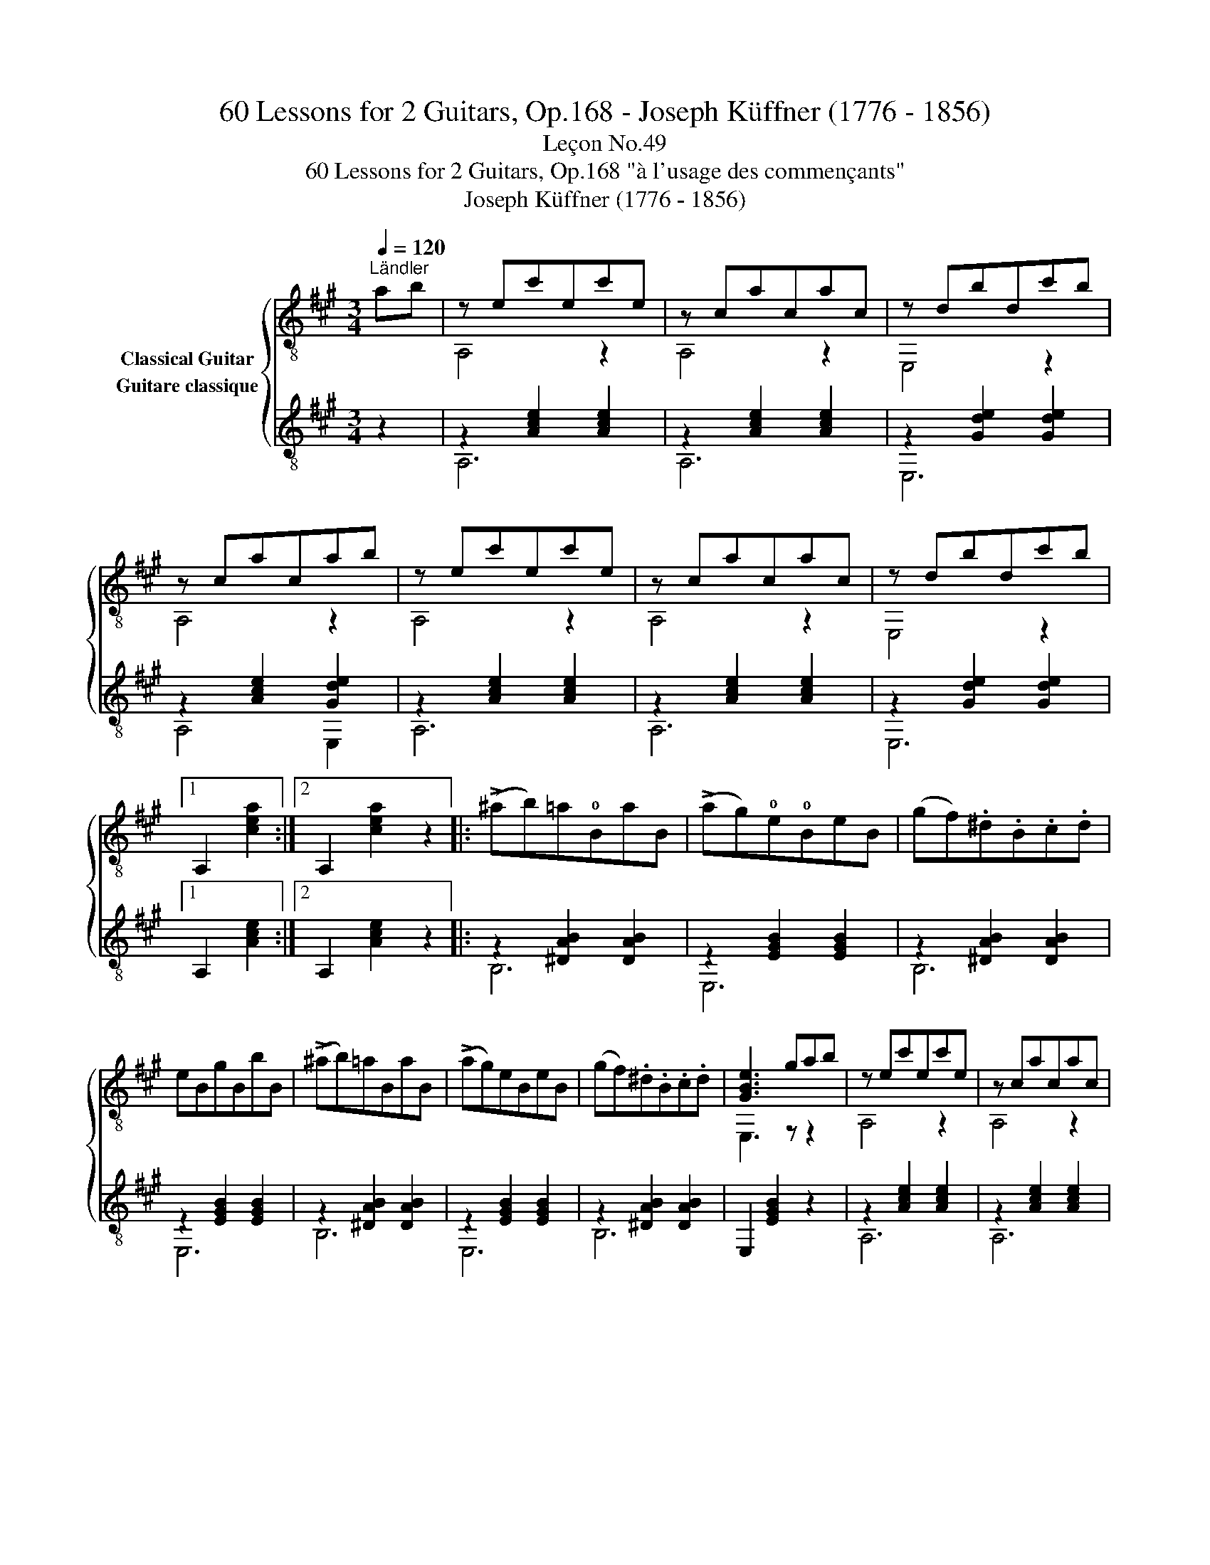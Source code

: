 X:1
T:60 Lessons for 2 Guitars, Op.168 - Joseph Küffner (1776 - 1856)
T:Leçon No.49
T:60 Lessons for 2 Guitars, Op.168 "à l'usage des commençants"
T:Joseph Küffner (1776 - 1856)
%%score { ( 1 2 ) ( 3 4 ) }
L:1/8
Q:1/4=120
M:3/4
K:A
V:1 treble-8 nm="Classical Guitar"
V:2 treble-8 
V:3 treble-8 nm="Guitare classique"
V:4 treble-8 
V:1
"^Ländler""_" ab | z ec'ec'e | z cacac | z dbdc'b | z cacab | z ec'ec'e | z cacac | z dbdc'b |1 %8
 A,2 [cea]2 :|2 A,2 [cea]2 z2 |:"_" (!>!^ab)=a!0!BaB | (!>!ag)!0!e!0!BeB | (gf).^d.B.c.d | %13
 eBgBbB | (!>!^ab)=aBaB | (!>!ag)eBeB | (gf).^d.B.c.d | [GBe]3 gab |"_" z ec'ec'e | z cacac | %20
 z dbdc'b | z cacab | z ec'ec'e | z cacac | z dbdc'b | A,2 [cea]2 z2 :| %26
V:2
 x2 | A,4 z2 | A,4 z2 | E,4 z2 | A,4 z2 | A,4 z2 | A,4 z2 | E,4 z2 |1 x4 :|2 x6 |: x6 | x6 | x6 | %13
 x6 | x6 | x6 | x6 | E,3 z z2 | A,4 z2 | A,4 z2 | E,4 z2 | A,4 z2 | A,4 z2 | A,4 z2 | E,4 z2 | %25
 x6 :| %26
V:3
 z2 |"_" z2 [Ace]2 [Ace]2 | z2 [Ace]2 [Ace]2 | z2 [Gde]2 [Gde]2 | z2 [Ace]2 [Gde]2 | %5
 z2 [Ace]2 [Ace]2 | z2 [Ace]2 [Ace]2 | z2 [Gde]2 [Gde]2 |1 A,2 [Ace]2 :|2 A,2 [Ace]2 z2 |: %10
"_" z2 [^DAB]2 [DAB]2 | z2 [EGB]2 [EGB]2 | z2 [^DAB]2 [DAB]2 | z2 [EGB]2 [EGB]2 | %14
 z2 [^DAB]2 [DAB]2 | z2 [EGB]2 [EGB]2 | z2 [^DAB]2 [DAB]2 | E,2 [EGB]2 z2 |"_" z2 [Ace]2 [Ace]2 | %19
 z2 [Ace]2 [Ace]2 | z2 [Gde]2 [Gde]2 | z2 [Ace]2 [Ace]2 | z2 [Ace]2 [Ace]2 | z2 [Ace]2 [Ace]2 | %24
 z2 [Gde]2 [Gde]2 | A,2 [Ace]2 z2 :| %26
V:4
 x2 | A,6 | A,6 | E,6 | A,4 E,2 | A,6 | A,6 | E,6 |1 x4 :|2 x6 |: B,6 | E,6 | B,6 | E,6 | B,6 | %15
 E,6 | B,6 | x6 | A,6 | A,6 | E,6 | A,6 | A,6 | A,6 | E,6 | x6 :| %26

